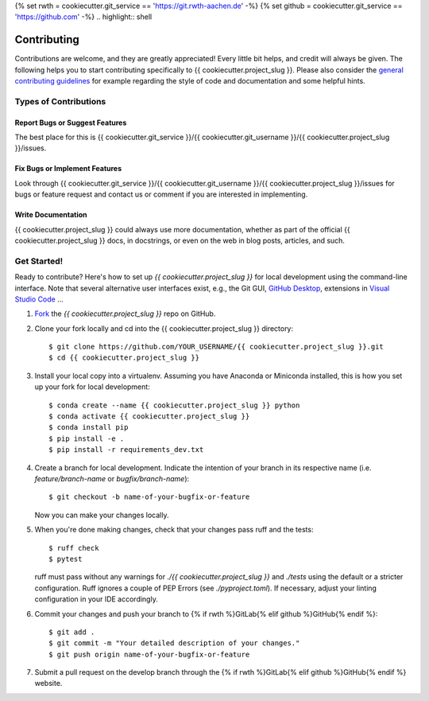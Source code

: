 {% set rwth = cookiecutter.git_service == 'https://git.rwth-aachen.de' -%}
{% set github = cookiecutter.git_service == 'https://github.com' -%}
.. highlight:: shell

============
Contributing
============

Contributions are welcome, and they are greatly appreciated! Every little bit
helps, and credit will always be given. The following helps you to start
contributing specifically to {{ cookiecutter.project_slug }}. Please also consider the
`general contributing guidelines`_ for example regarding the style
of code and documentation and some helpful hints.

Types of Contributions
----------------------

Report Bugs or Suggest Features
~~~~~~~~~~~~~~~~~~~~~~~~~~~~~~~

The best place for this is {{ cookiecutter.git_service }}/{{ cookiecutter.git_username }}/{{ cookiecutter.project_slug }}/issues.

Fix Bugs or Implement Features
~~~~~~~~~~~~~~~~~~~~~~~~~~~~~~

Look through {{ cookiecutter.git_service }}/{{ cookiecutter.git_username }}/{{ cookiecutter.project_slug }}/issues for bugs or feature request
and contact us or comment if you are interested in implementing.

Write Documentation
~~~~~~~~~~~~~~~~~~~

{{ cookiecutter.project_slug }} could always use more documentation, whether as part of the
official {{ cookiecutter.project_slug }} docs, in docstrings, or even on the web in blog posts,
articles, and such.

Get Started!
------------

Ready to contribute? Here's how to set up `{{ cookiecutter.project_slug }}` for local development using the command-line interface. Note that several alternative user interfaces exist, e.g., the Git GUI, `GitHub Desktop <https://desktop.github.com/>`_, extensions in `Visual Studio Code <https://code.visualstudio.com/>`_ ...

1. `Fork <https://docs.github.com/en/get-started/quickstart/fork-a-repo/>`_ the `{{ cookiecutter.project_slug }}` repo on GitHub.
2. Clone your fork locally and cd into the {{ cookiecutter.project_slug }} directory::

    $ git clone https://github.com/YOUR_USERNAME/{{ cookiecutter.project_slug }}.git
    $ cd {{ cookiecutter.project_slug }}

3. Install your local copy into a virtualenv. Assuming you have Anaconda or Miniconda installed, this is how you set up your fork for local development::

    $ conda create --name {{ cookiecutter.project_slug }} python
    $ conda activate {{ cookiecutter.project_slug }}
    $ conda install pip
    $ pip install -e .
    $ pip install -r requirements_dev.txt

4. Create a branch for local development. Indicate the intention of your branch in its respective name (i.e. `feature/branch-name` or `bugfix/branch-name`)::

    $ git checkout -b name-of-your-bugfix-or-feature

   Now you can make your changes locally.

5. When you're done making changes, check that your changes pass ruff and the
   tests::

    $ ruff check
    $ pytest

   ruff must pass without any warnings for `./{{ cookiecutter.project_slug }}` and `./tests` using the default or a stricter configuration. Ruff ignores a couple of PEP Errors (see `./pyproject.toml`). If necessary, adjust your linting configuration in your IDE accordingly.

6. Commit your changes and push your branch to {% if rwth %}GitLab{% elif github %}GitHub{% endif %}::

    $ git add .
    $ git commit -m "Your detailed description of your changes."
    $ git push origin name-of-your-bugfix-or-feature

7. Submit a pull request on the develop branch through the {% if rwth %}GitLab{% elif github %}GitHub{% endif %} website.


.. _general contributing guidelines: https://pyfar-gallery.readthedocs.io/en/latest/contribute/index.html

